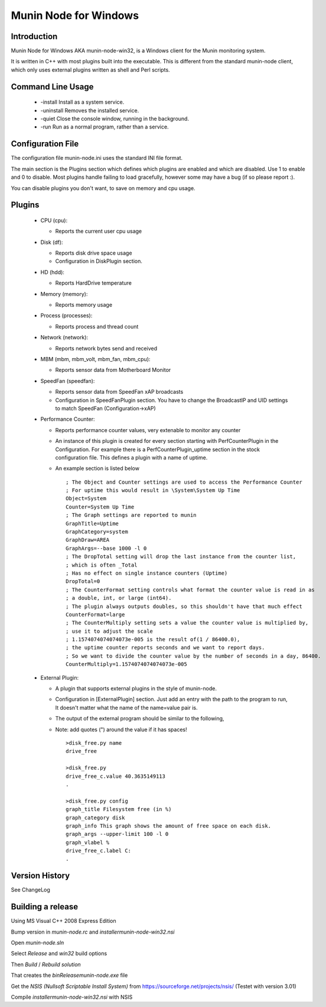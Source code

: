 ============================
Munin Node for Windows
============================

Introduction
------------
Munin Node for Windows AKA munin-node-win32, is a Windows client for the Munin monitoring system.

It is written in C++ with most plugins built into the executable. 
This is different from the standard munin-node client, which only uses external plugins written as shell and Perl scripts.

Command Line Usage
------------------

  * -install Install as a system service.
  * -uninstall Removes the installed service.
  * -quiet Close the console window, running in the background.
  * -run Run as a normal program, rather than a service.

Configuration File
------------------

The configuration file munin-node.ini uses the standard INI file format.

The main section is the Plugins section which defines which plugins are enabled and which are disabled. Use 1 to enable and 0 to disable. Most plugins handle failing to load gracefully, however some may have a bug (if so please report :).

You can disable plugins you don't want, to save on memory and cpu usage.

Plugins
-------

  * CPU (cpu):

    * Reports the current user cpu usage

  * Disk (df):

    * Reports disk drive space usage

    * Configuration in DiskPlugin section.

  * HD (hdd):

    * Reports HardDrive temperature

  * Memory (memory):

    * Reports memory usage

  * Process (processes):

    * Reports process and thread count

  * Network (network):

    * Reports network bytes send and received

  * MBM (mbm, mbm_volt, mbm_fan, mbm_cpu):

    * Reports sensor data from Motherboard Monitor

  * SpeedFan (speedfan):

    * Reports sensor data from SpeedFan xAP broadcasts

    * Configuration in SpeedFanPlugin section. You have to change the BroadcastIP and UID settings to match SpeedFan (Configuration->xAP)

  * Performance Counter:

    * Reports performance counter values, very extenable to monitor any counter

    * An instance of this plugin is created for every section starting with PerfCounterPlugin in the Configuration. For example there is a PerfCounterPlugin_uptime section in the stock configuration file. This defines a plugin with a name of uptime.

    * An example section is listed below ::

        ; The Object and Counter settings are used to access the Performance Counter
        ; For uptime this would result in \System\System Up Time
        Object=System
        Counter=System Up Time
        ; The Graph settings are reported to munin
        GraphTitle=Uptime
        GraphCategory=system
        GraphDraw=AREA
        GraphArgs=--base 1000 -l 0
        ; The DropTotal setting will drop the last instance from the counter list, 
        ; which is often _Total
        ; Has no effect on single instance counters (Uptime)
        DropTotal=0
        ; The CounterFormat setting controls what format the counter value is read in as 
        ; a double, int, or large (int64).
        ; The plugin always outputs doubles, so this shouldn't have that much effect
        CounterFormat=large
        ; The CounterMultiply setting sets a value the counter value is multiplied by, 
        ; use it to adjust the scale
        ; 1.1574074074074073e-005 is the result of(1 / 86400.0), 
        ; the uptime counter reports seconds and we want to report days.
        ; So we want to divide the counter value by the number of seconds in a day, 86400.
        CounterMultiply=1.1574074074074073e-005

  * External Plugin:

    * A plugin that supports external plugins in the style of munin-node.

    * Configuration in [ExternalPlugin] section. Just add an entry with the path to the program to run, It doesn't matter what the name of the name=value pair is.

    * The output of the external program should be similar to the following,

    * Note: add quotes (") around the value if it has spaces! ::

        >disk_free.py name
        drive_free
        
        >disk_free.py
        drive_free_c.value 40.3635149113
        .
        
        >disk_free.py config
        graph_title Filesystem free (in %)
        graph_category disk
        graph_info This graph shows the amount of free space on each disk.
        graph_args --upper-limit 100 -l 0
        graph_vlabel %
        drive_free_c.label C:
        .

Version History
---------------
See ChangeLog


Building a release
------------------

Using MS Visual C++ 2008 Express Edition

Bump version in `munin-node.rc` and `installer\munin-node-win32.nsi`

Open `munin-node.sln`

Select `Release` and `win32` build options

Then `Build` / `Rebuild solution`

That creates the `bin\Release\munin-node.exe` file

Get the `NSIS (Nullsoft Scriptable Install System)` from https://sourceforge.net/projects/nsis/ (Testet with version 3.01)

Compile `installer\munin-node-win32.nsi` with NSIS
